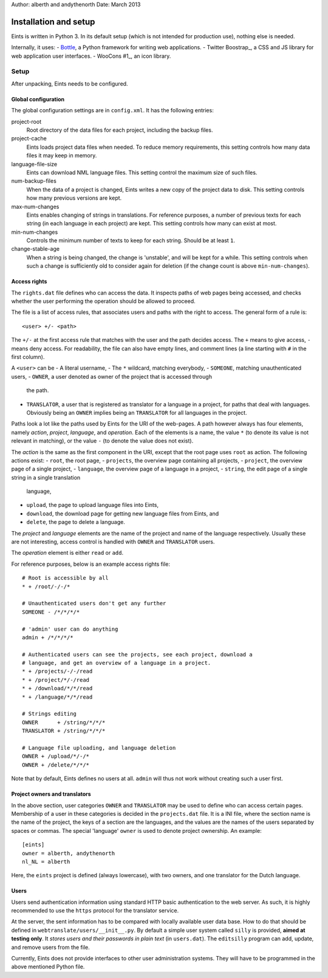 Author: alberth and andythenorth
Date:   March 2013

======================
Installation and setup
======================
Eints is written in Python 3. In its default setup (which is not intended for
production use), nothing else is needed.

Internally, it uses:
- Bottle_, a Python framework for writing web applications.
- Twitter Boostrap_, a CSS and JS library for web application user interfaces.
- WooCons #1_, an icon library.

.. _Bottle: http://bottlepy.org/
.. _Twitter Boostrap: http://twitter.github.com/bootstrap/
.. _WooCons #1: http://www.woothemes.com/2010/08/woocons1/

Setup
=====
After unpacking, Eints needs to be configured.

Global configuration
--------------------
The global configuration settings are in ``config.xml``. It has the following
entries:

project-root
  Root directory of the data files for each project, including the backup
  files.

project-cache
  Eints loads project data files when needed. To reduce memory requirements,
  this setting controls how many data files it may keep in memory.

language-file-size
  Eints can download NML language files. This setting control the maximum size
  of such files.

num-backup-files
  When the data of a project is changed, Eints writes a new copy of the
  project data to disk. This setting controls how many previous versions are
  kept.

max-num-changes
  Eints enables changing of strings in translations. For reference purposes, a
  number of previous texts for each string (in each language in each project)
  are kept. This setting controls how many can exist at most.

min-num-changes
  Controls the minimum number of texts to keep for each string. Should be at
  least ``1``.

change-stable-age
  When a string is being changed, the change is 'unstable', and will be kept
  for a while. This setting controls when such a change is sufficiently old to
  consider again for deletion (if the change count is above
  ``min-num-changes``).


Access rights
-------------
The ``rights.dat`` file defines who can access the data. It inspects paths of
web pages being accessed, and checks whether the user performing the operation
should be allowed to proceed.

The file is a list of access rules, that associates users and paths with the
right to access. The general form of a rule is::

        <user> +/- <path>

The ``+/-`` at the first access rule that matches with the user and the path
decides access. The ``+`` means to give access, ``-`` means deny access.
For readability, the file can also have empty lines, and comment lines (a line
starting with ``#`` in the first column).

A ``<user>`` can be
- A literal username,
- The ``*`` wildcard, matching everybody,
- ``SOMEONE``, matching unauthenticated users,
- ``OWNER``, a user denoted as owner of the project that is accessed through
  the path.
- ``TRANSLATOR``, a user that is registered as translator for a language in a
  project, for paths that deal with languages. Obviously being an ``OWNER``
  implies being an ``TRANSLATOR`` for all languages in the project.

Paths look a lot like the paths used by Eints for the URI of the web-pages. A
path however always has four elements, namely *action*, *project*, *language*,
and *operation*. Each of the elements is a name, the value ``*`` (to denote
its value is not relevant in matching), or the value ``-`` (to denote the
value does not exist).

The *action* is the same as the first component in the URI, except that the
root page uses ``root`` as action. The following actions exist:
- ``root``, the root page,
- ``projects``, the overview page containing all projects,
- ``project``, the overview page of a single project,
- ``language``, the overview page of a language in a project,
- ``string``, the edit page of a single string in a single translation
  language,
- ``upload``, the page to upload language files into Eints,
- ``download``, the download page for getting new language files from Eints,
  and
- ``delete``, the page to delete a language.

The *project* and *language* elements are the name of the project and name of
the language respectively. Usually these are not interesting, access control
is handled with ``OWNER`` and ``TRANSLATOR`` users.

The *operation* element is either ``read`` or ``add``.

For reference purposes, below is an example access rights file::

        # Root is accessible by all
        * + /root/-/-/*

        # Unauthenticated users don't get any further
        SOMEONE - /*/*/*/*

        # 'admin' user can do anything
        admin + /*/*/*/*

        # Authenticated users can see the projects, see each project, download a
        # language, and get an overview of a language in a project.
        * + /projects/-/-/read
        * + /project/*/-/read
        * + /download/*/*/read
        * + /language/*/*/read

        # Strings editing
        OWNER      + /string/*/*/*
        TRANSLATOR + /string/*/*/*

        # Language file uploading, and language deletion
        OWNER + /upload/*/-/*
        OWNER + /delete/*/*/*

Note that by default, Eints defines no users at all. ``admin`` will thus not
work without creating such a user first.

Project owners and translators
------------------------------
In the above section, user categories ``OWNER`` and ``TRANSLATOR`` may be used to
define who can access certain pages.
Membership of a user in these categories is decided in the ``projects.dat``
file. It is a INI file, where the section name is the name of the project, the
keys of a section are the languages, and the values are the names of the users
separated by spaces or commas.
The special 'language' ``owner`` is used to denote project ownership.
An example::

        [eints]
        owner = alberth, andythenorth
        nl_NL = alberth

Here, the ``eints`` project is defined (always lowercase), with two owners,
and one translator for the Dutch language.


Users
-----
Users send authentication information using standard HTTP basic authentication
to the web server. As such, it is highly recommended to use the ``https``
protocol for the translator service.

At the server, the sent information has to be compared with locally available
user data base. How to do that should be defined in
``webtranslate/users/__init__.py``. By default a simple user system called
``silly`` is provided, **aimed at testing only**.
It *stores users and their passwords in plain text* (in ``users.dat``). The
``editsilly`` program can add, update, and remove users from the file.

Currently, Eints does not provide interfaces to other user administration
systems. They will have to be programmed in the above mentioned Python file.

.. vim: tw=78 spell

